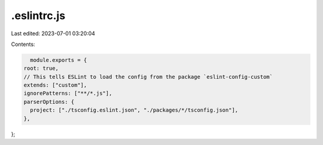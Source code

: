 .eslintrc.js
============

Last edited: 2023-07-01 03:20:04

Contents:

.. code-block:: js

    module.exports = {
  root: true,
  // This tells ESLint to load the config from the package `eslint-config-custom`
  extends: ["custom"],
  ignorePatterns: ["**/*.js"],
  parserOptions: {
    project: ["./tsconfig.eslint.json", "./packages/*/tsconfig.json"],
  },
};


